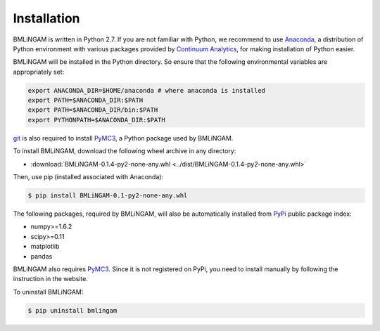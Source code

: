 Installation
-------------------------------------------------------------------------------
BMLiNGAM is written in Python 2.7. If you are not familiar with Python, we recommend to use `Anaconda <https://store.continuum.io/cshop/anaconda/>`_, a distribution of Python environment with various packages provided by `Continuum Analytics <http://continuum.io>`_, for making installation of Python easier. 

BMLiNGAM will be installed in the Python directory. So ensure that the following environmental variables are appropriately set:

.. code-block:: console

    export ANACONDA_DIR=$HOME/anaconda # where anaconda is installed
    export PATH=$ANACONDA_DIR:$PATH
    export PATH=$ANACONDA_DIR/bin:$PATH
    export PYTHONPATH=$ANACONDA_DIR:$PATH

`git <https://git-scm.com>`_ is also required to install `PyMC3 <https://pymc-devs.github.io/pymc3/>`_, a Python package used by BMLiNGAM. 

To install BMLiNGAM, download the following wheel archive in any directory:

- :download:`BMLiNGAM-0.1.4-py2-none-any.whl <../dist/BMLiNGAM-0.1.4-py2-none-any.whl>`

Then, use pip (installed associated with Anaconda): 

.. code-block:: console

    $ pip install BMLiNGAM-0.1-py2-none-any.whl

The following packages, required by BMLiNGAM, will also be automatically installed from `PyPi <https://pypi.python.org/pypi>`_ public package index: 

- numpy>=1.6.2
- scipy>=0.11
- matplotlib
- pandas

BMLiNGAM also requires `PyMC3 <https://pymc-devs.github.io/pymc3/>`_. Since it is not registered on PyPi, you need to install manually by following the instruction in the website. 

To uninstall BMLiNGAM:

.. code-block:: console

    $ pip uninstall bmlingam
